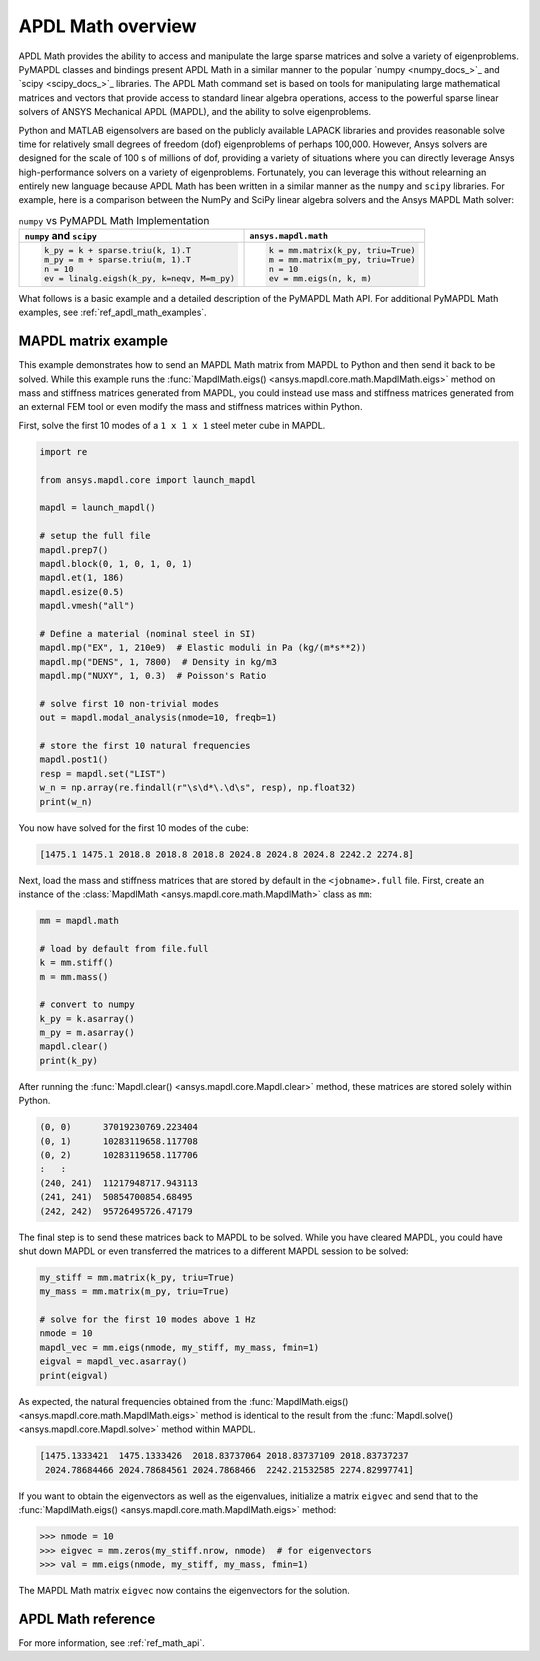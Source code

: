 .. _mapdl_math_class_ref:

APDL Math overview
==================
APDL Math provides the ability to access and manipulate the large
sparse matrices and solve a variety of eigenproblems. PyMAPDL classes
and bindings present APDL Math in a similar manner to the popular
`numpy <numpy_docs_>`_ and `scipy <scipy_docs_>`_ libraries.
The APDL Math command set is based on tools for manipulating large mathematical
matrices and vectors that provide access to standard linear algebra
operations, access to the powerful sparse linear solvers of ANSYS
Mechanical APDL (MAPDL), and the ability to solve eigenproblems.

Python and MATLAB eigensolvers are based on the publicly available
LAPACK libraries and provides reasonable solve time for relatively
small degrees of freedom (dof) eigenproblems of perhaps 100,000.
However, Ansys solvers are designed for the scale of 100 s of
millions of dof, providing a variety of situations where you can
directly leverage Ansys high-performance solvers on a variety of
eigenproblems. Fortunately, you can leverage this without relearning
an entirely new language because APDL Math has been written in a similar manner
as the ``numpy`` and ``scipy`` libraries. For example, here is a comparison between
the NumPy and SciPy linear algebra solvers and the Ansys MAPDL Math solver:

.. table:: ``numpy`` vs PyMAPDL Math Implementation

   +--------------------------------------------+-----------------------------------+
   | ``numpy`` and ``scipy``                    | ``ansys.mapdl.math``              |
   +============================================+===================================+
   | .. code:: python                           | .. code:: python                  |
   |                                            |                                   |
   |   k_py = k + sparse.triu(k, 1).T           |   k = mm.matrix(k_py, triu=True)  |
   |   m_py = m + sparse.triu(m, 1).T           |   m = mm.matrix(m_py, triu=True)  |
   |   n = 10                                   |   n = 10                          |
   |   ev = linalg.eigsh(k_py, k=neqv, M=m_py)  |   ev = mm.eigs(n, k, m)           |
   |                                            |                                   |
   +--------------------------------------------+-----------------------------------+

What follows is a basic example and a detailed description of the
PyMAPDL Math API. For additional PyMAPDL Math examples, see
:ref:`ref_apdl_math_examples`.


MAPDL matrix example
~~~~~~~~~~~~~~~~~~~~
This example demonstrates how to send an MAPDL Math matrix from MAPDL
to Python and then send it back to be solved. While this example runs the
:func:`MapdlMath.eigs() <ansys.mapdl.core.math.MapdlMath.eigs>` method on mass
and stiffness matrices generated from MAPDL, you could instead use
mass and stiffness matrices generated from an external FEM tool or
even modify the mass and stiffness matrices within Python.

First, solve the first 10 modes of a ``1 x 1 x 1`` steel meter cube
in MAPDL.

.. code:: python

    import re

    from ansys.mapdl.core import launch_mapdl

    mapdl = launch_mapdl()

    # setup the full file
    mapdl.prep7()
    mapdl.block(0, 1, 0, 1, 0, 1)
    mapdl.et(1, 186)
    mapdl.esize(0.5)
    mapdl.vmesh("all")

    # Define a material (nominal steel in SI)
    mapdl.mp("EX", 1, 210e9)  # Elastic moduli in Pa (kg/(m*s**2))
    mapdl.mp("DENS", 1, 7800)  # Density in kg/m3
    mapdl.mp("NUXY", 1, 0.3)  # Poisson's Ratio

    # solve first 10 non-trivial modes
    out = mapdl.modal_analysis(nmode=10, freqb=1)

    # store the first 10 natural frequencies
    mapdl.post1()
    resp = mapdl.set("LIST")
    w_n = np.array(re.findall(r"\s\d*\.\d\s", resp), np.float32)
    print(w_n)

You now have solved for the first 10 modes of the cube:

.. code:: output

    [1475.1 1475.1 2018.8 2018.8 2018.8 2024.8 2024.8 2024.8 2242.2 2274.8]

Next, load the mass and stiffness matrices that are stored by default
in the ``<jobname>.full`` file.  First, create an instance of the :class:`MapdlMath
<ansys.mapdl.core.math.MapdlMath>` class as ``mm``:

.. code:: python

    mm = mapdl.math

    # load by default from file.full
    k = mm.stiff()
    m = mm.mass()

    # convert to numpy
    k_py = k.asarray()
    m_py = m.asarray()
    mapdl.clear()
    print(k_py)

After running the :func:`Mapdl.clear() <ansys.mapdl.core.Mapdl.clear>` method,
these matrices are stored solely within Python.

.. code:: output

    (0, 0)	37019230769.223404
    (0, 1)	10283119658.117708
    (0, 2)	10283119658.117706
    :	:
    (240, 241)	11217948717.943113
    (241, 241)	50854700854.68495
    (242, 242)	95726495726.47179


The final step is to send these matrices back to MAPDL to be solved.
While you have cleared MAPDL, you could have shut down MAPDL or even
transferred the matrices to a different MAPDL session to be solved:

.. code:: python

    my_stiff = mm.matrix(k_py, triu=True)
    my_mass = mm.matrix(m_py, triu=True)

    # solve for the first 10 modes above 1 Hz
    nmode = 10
    mapdl_vec = mm.eigs(nmode, my_stiff, my_mass, fmin=1)
    eigval = mapdl_vec.asarray()
    print(eigval)

As expected, the natural frequencies obtained from the
:func:`MapdlMath.eigs() <ansys.mapdl.core.math.MapdlMath.eigs>` method is
identical to the result from the :func:`Mapdl.solve() <ansys.mapdl.core.Mapdl.solve>`
method within MAPDL.

.. code:: output

    [1475.1333421  1475.1333426  2018.83737064 2018.83737109 2018.83737237
     2024.78684466 2024.78684561 2024.7868466  2242.21532585 2274.82997741]

If you want to obtain the eigenvectors as well as the eigenvalues,
initialize a matrix ``eigvec`` and send that to the
:func:`MapdlMath.eigs() <ansys.mapdl.core.math.MapdlMath.eigs>` method:

.. code:: pycon

    >>> nmode = 10
    >>> eigvec = mm.zeros(my_stiff.nrow, nmode)  # for eigenvectors
    >>> val = mm.eigs(nmode, my_stiff, my_mass, fmin=1)

The MAPDL Math matrix ``eigvec`` now contains the eigenvectors for the
solution.

APDL Math reference
~~~~~~~~~~~~~~~~~~~
For more information, see :ref:`ref_math_api`.
